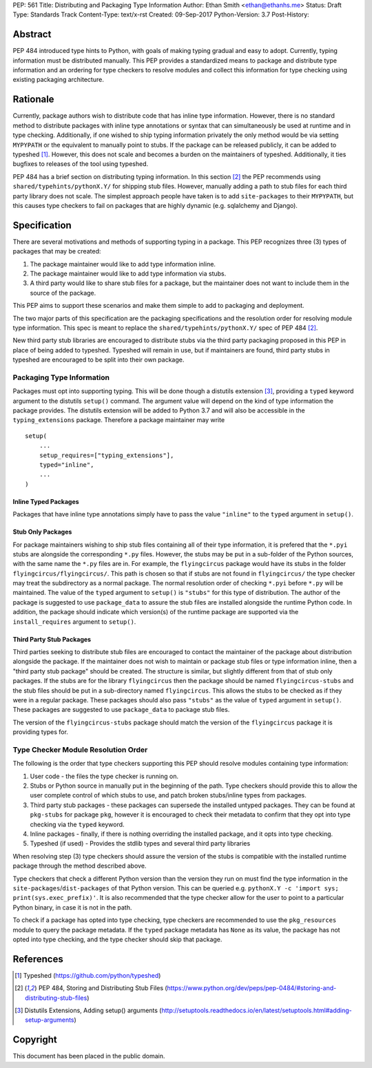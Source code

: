PEP: 561 
Title: Distributing and Packaging Type Information
Author: Ethan Smith <ethan@ethanhs.me>
Status: Draft
Type: Standards Track
Content-Type: text/x-rst
Created: 09-Sep-2017
Python-Version: 3.7
Post-History: 


Abstract
========

PEP 484 introduced type hints to Python, with goals of making typing
gradual and easy to adopt. Currently, typing information must be distributed 
manually. This PEP provides a standardized means to package and distribute
type information and an ordering for type checkers to resolve modules and 
collect this information for type checking using existing packaging
architecture.


Rationale
=========

Currently, package authors wish to distribute code that has
inline type information. However, there is no standard method to distribute
packages with inline type annotations or syntax that can simultaneously
be used at runtime and in type checking. Additionally, if one wished to
ship typing information privately the only method would be via setting
``MYPYPATH`` or the equivalent to manually point to stubs. If the package
can be released publicly, it can be added to typeshed [1]_. However, this
does not scale and becomes a burden on the maintainers of typeshed. 
Additionally, it ties bugfixes to releases of the tool using typeshed.

PEP 484 has a brief section on distributing typing information. In this
section [2]_ the PEP recommends using ``shared/typehints/pythonX.Y/`` for
shipping stub files. However, manually adding a path to stub files for each
third party library does not scale. The simplest approach people have taken
is to add ``site-packages`` to their ``MYPYPATH``, but this causes type
checkers to fail on packages that are highly dynamic (e.g. sqlalchemy 
and Django).


Specification
=============

There are several motivations and methods of supporting typing in a package.
This PEP recognizes three (3) types of packages that may be created:

1. The package maintainer would like to add type information inline.

2. The package maintainer would like to add type information via stubs.

3. A third party would like to share stub files for a package, but the
   maintainer does not want to include them in the source of the package.
   
This PEP aims to support these scenarios and make them simple to add to
packaging and deployment.

The two major parts of this specification are the packaging specifications
and the resolution order for resolving module type information. This spec
is meant to replace the ``shared/typehints/pythonX.Y/`` spec of PEP 484 [2]_.

New third party stub libraries are encouraged to distribute stubs via the
third party packaging proposed in this PEP in place of being added to 
typeshed. Typeshed will remain in use, but if maintainers are found, third
party stubs in typeshed are encouraged to be split into their own package.

Packaging Type Information
--------------------------

Packages must opt into supporting typing. This will be done though a distutils
extension [3]_, providing a ``typed`` keyword argument to the distutils
``setup()`` command. The argument value will depend on the kind of type
information the package provides. The distutils extension will be added to
Python 3.7 and will also be accessible in the ``typing_extensions`` package.
Therefore a package maintainer may write

::
    
    setup(
        ...
        setup_requires=["typing_extensions"],
        typed="inline",
        ...
    )

Inline Typed Packages
'''''''''''''''''''''

Packages that have inline type annotations simply have to pass the value
``"inline"`` to the ``typed`` argument in ``setup()``.

Stub Only Packages
''''''''''''''''''

For package maintainers wishing to ship stub files containing all of their
type information, it is prefered that the ``*.pyi`` stubs are alongside the
corresponding ``*.py`` files. However, the stubs may be put in a sub-folder
of the Python sources, with the same name the ``*.py`` files are in. For 
example, the ``flyingcircus`` package would have its stubs in the folder
``flyingcircus/flyingcircus/``. This path is chosen so that if stubs are
not found in ``flyingcircus/`` the type checker may treat the subdirectory as
a normal package. The normal resolution order of checking ``*.pyi`` before
``*.py`` will be maintained. The value of the ``typed`` argument to 
``setup()`` is ``"stubs"`` for this type of distribution. The author of the
package is suggested to use ``package_data`` to assure the stub files are
installed alongside the runtime Python code. In addition, the package should
indicate which version(s) of the runtime package are supported via the
``install_requires`` argument to ``setup()``.

Third Party Stub Packages
'''''''''''''''''''''''''

Third parties seeking to distribute stub files are encouraged to contact the
maintainer of the package about distribution alongside the package. If the
maintainer does not wish to maintain or package stub files or type information
inline, then a "third party stub package" should be created. The structure is
similar, but slightly different from that of stub only packages. If the stubs
are for the library ``flyingcircus`` then the package should be named 
``flyingcircus-stubs`` and the stub files should be put in a sub-directory
named ``flyingcircus``. This allows the stubs to be checked as if they were in
a regular package. These packages should also pass ``"stubs"`` as the value 
of ``typed`` argument in ``setup()``. These packages are suggested to use
``package_data`` to package stub files.

The version of the ``flyingcircus-stubs`` package should match the version of
the ``flyingcircus`` package it is providing types for.

Type Checker Module Resolution Order
------------------------------------

The following is the order that type checkers supporting this PEP should
resolve modules containing type information:

1. User code - the files the type checker is running on.

2. Stubs or Python source in manually put in the beginning of the path. Type
   checkers should provide this to allow the user complete control of which
   stubs to use, and patch broken stubs/inline types from packages.

3. Third party stub packages - these packages can supersede the installed
   untyped packages. They can be found at ``pkg-stubs`` for package ``pkg``,
   however it is encouraged to check their metadata to confirm that they opt
   into type checking via the ``typed`` keyword.

4. Inline packages - finally, if there is nothing overriding the installed
   package, and it opts into type checking.

5. Typeshed (if used) - Provides the stdlib types and several third party
   libraries

When resolving step (3) type checkers should assure the version of the stubs
is compatible with the installed runtime package through the method described
above.

Type checkers that check a different Python version than the version they run
on must find the type information in the ``site-packages``/``dist-packages``
of that Python version. This can be queried e.g.
``pythonX.Y -c 'import sys; print(sys.exec_prefix)'``. It is also recommended
that the type checker allow for the user to point to a particular Python
binary, in case it is not in the path.

To check if a package has opted into type checking, type checkers are
recommended to use the ``pkg_resources`` module to query the package
metadata. If the ``typed`` package metadata has ``None`` as its value, the
package has not opted into type checking, and the type checker should skip
that package.


References
==========
.. [1] Typeshed (https://github.com/python/typeshed)
.. [2] PEP 484, Storing and Distributing Stub Files
   (https://www.python.org/dev/peps/pep-0484/#storing-and-distributing-stub-files)

.. [3] Distutils Extensions, Adding setup() arguments
   (http://setuptools.readthedocs.io/en/latest/setuptools.html#adding-setup-arguments)

Copyright
=========

This document has been placed in the public domain.



..
   Local Variables:
   mode: indented-text
   indent-tabs-mode: nil
   sentence-end-double-space: t
   fill-column: 70
   coding: utf-8
   End:
